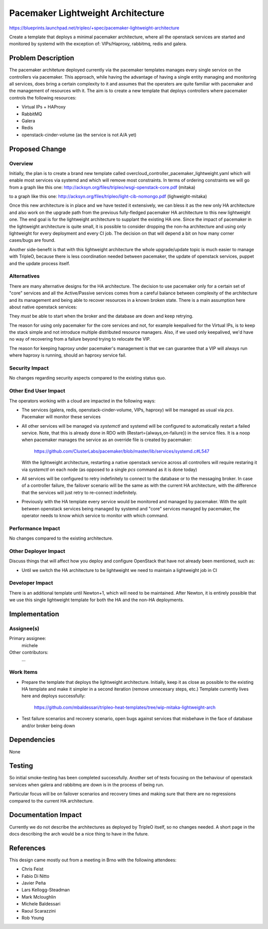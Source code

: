 ..
 This work is licensed under a Creative Commons Attribution 3.0 Unported
 License.

 http://creativecommons.org/licenses/by/3.0/legalcode

==================================
Pacemaker Lightweight Architecture
==================================

https://blueprints.launchpad.net/tripleo/+spec/pacemaker-lightweight-architecture

Create a template that deploys a minimal pacemaker architecture, where
all the openstack services are started and monitored by systemd with the
exception of: VIPs/Haproxy, rabbitmq, redis and galera.

Problem Description
===================

The pacemaker architeture deployed currently via the pacemaker templates
manages every single service on the controllers via pacemaker. This approach,
while having the advantage of having a single entity managing and monitoring
all services, does bring a certain complexity to it and assumes that the
operaters are quite familiar with pacemaker and the management of resources
with it. The aim is to create a new template that deploys controllers
where pacemaker controls the following resources:

* Virtual IPs + HAProxy
* RabbitMQ
* Galera
* Redis
* openstack-cinder-volume (as the service is not A/A yet)

Proposed Change
===============

Overview
--------

Initially, the plan is to create a brand new template called
overcloud_controller_pacemaker_lightweight.yaml which will enable most
services via systemd and which will remove most constraints.
In terms of ordering constraints we will go from a graph like this one:
http://acksyn.org/files/tripleo/wsgi-openstack-core.pdf (mitaka)

to a graph like this one:
http://acksyn.org/files/tripleo/light-cib-nomongo.pdf (lighweight-mitaka)

Once this new architecture is in place and we have tested it extensively,
we can bless it as the new only HA architecture and also work on the upgrade
path from the previous fully-fledged pacemaker HA architecture to this
new lightweight one. The end goal is for the lightweight architecture
to supplant the existing HA one. Since the impact of pacemaker in the
lightweight architecture is quite small, it is possible to consider
dropping the non-ha architecture and using only lightweight for every
deployment and every CI job. The decision on that will depend a bit
on how many corner cases/bugs are found.

Another side-benefit is that with this lightweight architecture the
whole upgrade/update topic is much easier to manage with TripleO,
because there is less coordination needed between pacemaker, the update
of openstack services, puppet and the update process itself.

Alternatives
------------

There are many alternative designs for the HA architecture. The decision
to use pacemaker only for a certain set of "core" services and all the
Active/Passive services comes from a careful balance between complexity
of the architecture and its management and being able to recover resources
in a known broken state. There is a main assumption here about native
openstack services:

They *must* be able to start when the broker and the database are down and keep
retrying.

The reason for using only pacemaker for the core services and not, for
example keepalived for the Virtual IPs, is to keep the stack simple and
not introduce multiple distributed resource managers. Also, if we used
only keepalived, we'd have no way of recovering from a failure beyond
trying to relocate the VIP.

The reason for keeping haproxy under pacemaker's management is that 
we can guarantee that a VIP will always run where haproxy is running,
should an haproxy service fail.


Security Impact
---------------

No changes regarding security aspects compared to the existing status quo.

Other End User Impact
---------------------

The operators working with a cloud are impacted in the following ways:

* The services (galera, redis, openstack-cinder-volume, VIPs,
  haproxy) will be managed as usual via `pcs`. Pacemaker will monitor these
  services

* All other services will be managed via `systemctl` and systemd will be
  configured to automatically restart a failed service. Note, that this is
  already done in RDO with (Restart={always,on-failure}) in the service files.
  It is a noop when pacemaker manages the service as an override file is
  created by pacemaker:

    https://github.com/ClusterLabs/pacemaker/blob/master/lib/services/systemd.c#L547

  With the lightweight architecture, restarting a native openstack service across
  all controllers will require restaring it via `systemctl` on each node (as opposed
  to a single `pcs` command as it is done today)

* All services will be configured to retry indefinitely to connect to
  the database or to the messaging broker. In case of a controller failure,
  the failover scenario will be the same as with the current HA architecture,
  with the difference that the services will just retry to re-connect indefinitely.

* Previously with the HA template every service would be monitored and managed by
  pacemaker. With the split between openstack services being managed by systemd and
  "core" services managed by pacemaker, the operator needs to know which service
  to monitor with which command.

Performance Impact
------------------

No changes compared to the existing architecture.

Other Deployer Impact
---------------------

Discuss things that will affect how you deploy and configure OpenStack
that have not already been mentioned, such as:

* Until we switch the HA architecture to be lightweight we need to maintain
  a lightweight job in CI

Developer Impact
----------------

There is an additional template until Newton+1, which will need to be maintained.
After Newton, it is entirely possible that we use this single lightweight
template for both the HA and the non-HA deployments.

Implementation
==============

Assignee(s)
-----------

Primary assignee:
  michele

Other contributors:
  ...


Work Items
----------

* Prepare the template that deploys the lightweight architecture.
  Initially, keep it as close as possible to the existing HA template and
  make it simpler in a second iteration (remove unnecesary steps, etc.)
  Template currently lives here and deploys successfully: 

    https://github.com/mbaldessari/tripleo-heat-templates/tree/wip-mitaka-lightweight-arch

* Test failure scenarios and recovery scenario, open bugs against services
  that misbehave in the face of database and/or broker being down


Dependencies
============

None

Testing
=======

So initial smoke-testing has been completed successfully. Another set of
tests focusing on the behaviour of openstack services when galera and rabbitmq
are down is in the process of being run. 

Particular focus will be on failover scenarios and recovery times and making
sure that there are no regressions compared to the current HA architecture.


Documentation Impact
====================

Currently we do not describe the architectures as deployed by TripleO itself,
so no changes needed. A short page in the docs describing the arch would be a nice
thing to have in the future.

References
==========

This design came mostly out from a meeting in Brno with the following attendees:

* Chris Feist
* Fabio Di Nitto
* Javier Peña
* Lars Kellogg-Steadman
* Mark Mcloughlin
* Michele Baldessari
* Raoul Scarazzini
* Rob Young
